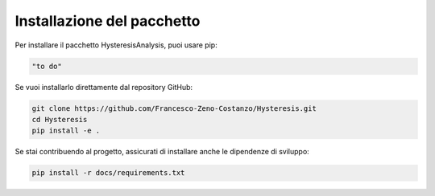 =============================
Installazione del pacchetto
=============================

Per installare il pacchetto HysteresisAnalysis, puoi usare pip:

.. code-block:: bash

    "to do"

Se vuoi installarlo direttamente dal repository GitHub:

.. code-block:: bash

    git clone https://github.com/Francesco-Zeno-Costanzo/Hysteresis.git
    cd Hysteresis
    pip install -e .

Se stai contribuendo al progetto, assicurati di installare anche le dipendenze di sviluppo:

.. code-block:: bash

    pip install -r docs/requirements.txt
